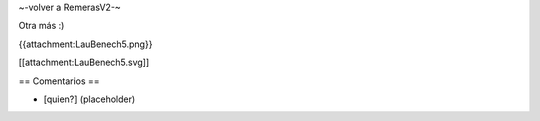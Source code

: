 ~-volver a RemerasV2-~

Otra más :)

{{attachment:LauBenech5.png}}

[[attachment:LauBenech5.svg]]

== Comentarios ==

* [quien?] (placeholder)
